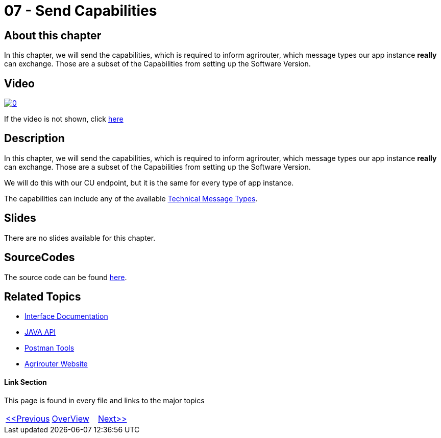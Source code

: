 = 07 - Send Capabilities
:imagesdir: images

== About this chapter
In this chapter, we will send the capabilities, which is required to inform agrirouter, which message types our app instance **really** can exchange. Those are a subset of the Capabilities from setting up the Software Version.

== Video

image:https://img.youtube.com/vi/gO07WADAIbw/0.jpg[link="https://www.youtube.com/watch?v=gO07WADAIbw"]

If the video is not shown, click link:https://youtu.be/gO07WADAIbw[here]

== Description
In this chapter, we will send the capabilities, which is required to inform agrirouter, which message types our app instance **really** can exchange. Those are a subset of the Capabilities from setting up the Software Version.

We will do this with our CU endpoint, but it is the same for every type of app instance.

The capabilities can include any of the available link:https://github.com/DKE-Data/agrirouter-interface-documentation/tree/develop/docs/tmt[Technical Message Types].


== Slides

There are no slides available for this chapter.

== SourceCodes
The source code can be found link:./src[here].


== Related Topics
- link:https://github.com//DKE-Data/agrirouter-interface-documentation[Interface Documentation]
- link:https://github.com//DKE-Data/agrirouter-api-java[JAVA API]
- link:https://github.com/DKE-Data/agrirouter-postman-tools[Postman Tools]
- link:https://my-agrirouter.com[Agrirouter Website]


==== Link Section
This page is found in every file and links to the major topics
[width="100%"]
|====
|link:../06-message-exchange.adoc[<<Previous]|link:../README.adoc[OverView]|link:../08-set-routings/index.adoc[Next>>]
|====

